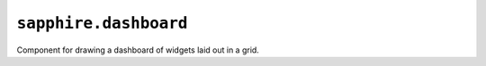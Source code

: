.. _saphire.dashboard

``sapphire.dashboard``
======================

Component for drawing a dashboard of widgets laid out in a grid.

.. function:: sapphire.dashboard()

  Creates a new dashboard.


.. function:: dashboard(el)

  Draws the dashboard by applying it to the given selection. ``el`` can be a
  d3 selection, or any argument accepted by d3.select_.

  .. code-block:: javascript

    var dashboard = sapphire.dashboard();

    d3.select('#dashboard')
      .datum({
        widgets: [{
          title: 'A last widget',
          type: 'last',
          values [{
            x: 123,
            y: 345
          }, {
            x: 567,
            y: 789
          }]
        }]
      })
      .call(dashboard);


.. function:: dashboard.title([accessor])

  Property for the :ref:`accessor <accessors>` to use to access the dashboard's
  title from the bound datum. Defaults to ``function(d) { return d.title; }``.

  .. code-block:: javascript

    var dashboard = sapphire.dashboard()
      .title(function(d, i) {
        return d.heading;
      });

    d3.select('#dashboard')
      .datum({
        ...
        heading 'A Small Dashboard',
        ...
      })
      .call(dashboard);


.. function:: dashboard.widgets([accessor])

  Property for the :ref:`accessor <accessors>` to use to access widget data
  from the bound datum. Defaults to ``function(d) { return d.widgets; }``.

  .. code-block:: javascript

    var dashboard = sapphire.dashboard()
      .widgets(function(d, i) {
        return d.things;
      });

    d3.select('#dashboard')
      .datum({
        ...
        things: [{
          type: 'last',
          title: 'Default last',
          values: [{
            x: 123,
            y: 345
          }, {
            x: 567,
            y: 789
          }]
        }]
        ...
      })
      .call(dashboard);


.. function:: dashboard.type([accessor])

  Property for the :ref:`accessor <accessors>` to use to access the widget type
  from each widget datum. Should evaluate to a string matching a widget type
  recognised by the dashboard. Defaults to ``function(d) { return d.type; }``.

  .. code-block:: javascript

    var dashboard = sapphire.dashboard()
      .type(function(d) {
        return d.typename;
      });

    dashboard.types().set('dummy', sapphire.view.extend()
      .draw(function() {
        this.el().text(function(d) { return d.text; });
      }));

    d3.select('#dashboard')
      .datum({
        ...
        widgets: [{
          typename: 'dummy',
          text: 'foo'
        }]
      })
      .call(dashboard);


.. function:: dashboard.key([accessor])

  Property for the :ref:`accessor <accessors>` to use to access the key to use
  to control how the widget data is joined to elements.
  
  .. code-block:: javascript

    var dashboard = sapphire.dashboard()
      .key(function(d) { return d.name; });

    d3.select('#dashboard')
      .datum({
        widgets: [{
          key: 'a',
          ...
        }, {
          key: 'b',
          ...
        }]
      })
      .call(dashboard);

  The default accessor will use each widget datum's ``key`` property if it
  exists, falling back to the widget datum's index in the array of widget data
  if it does not find the property.


.. function:: dashboard.types()

  Property for the dashboard's recognised widget types. Managed as a d3.map_.

  .. code-block:: javascript

    var dashboard = sapphire.dashboard();
    dashboard.types().get('last');
    dashboard.types().set('dummy', sapphire.view.extend().new());


.. function:: dashboard.col([accessor])

  Property for the :ref:`accessor <accessors>` to use to access the column
  index for each widget. If the accessor returns ``null`` or ``undefined``, the
  dashboard relies on its :func:`grid layout <sapphire.grid>` to choose the
  next column position for the widget.

  The default accessor looks up the ``col`` property of each datum, returning
  ``null`` if the property does not exist, is undefined, or if the datum is not
  an object.

  .. code-block:: javascript

    var dashboard = sapphire.dashboard()
      .col(function(d) {
        return d.x;
      });

    d3.select('#dashboard')
      .datum({
        widgets: [{
          x: 2,
          ...
        }, {
          x: 3,
          ...
        }]
      })
      .call(dashboard);


.. function:: dashboard.row([accessor])

  Property for the :ref:`accessor <accessors>` to use to access the row index
  for each widget. If the accessor returns ``null`` or ``undefined``, the
  dashboard relies on its :func:`grid layout <sapphire.grid>` to choose the
  next row position for the widget.

  The default accessor looks up the ``row`` property of each datum, returning
  ``null`` if the property does not exist, is undefined, or if the datum is not
  an object.

  .. code-block:: javascript

    var dashboard = sapphire.dashboard()
      .row(function(d) {
        return d.y;
      });

    d3.select('#dashboard')
      .datum({
        widgets: [{
          y: 2,
          ...
        }, {
          y: 3,
          ...
        }]
      })
      .call(dashboard);


.. function:: dashboard.colspan([accessor])

  Property for the :ref:`accessor <accessors>` to use to access the *minimum*
  number of columns to span for each widget. Each widget's column span is
  recalculated after the widget is drawn, so a widget may exceed the span given,
  depending on the behaviour of the widget's type.
  
  If the accessor returns ``null`` or ``undefined``, the dashboard will fall
  back to the relevant widget type's ``colspan`` property. The default accessor
  looks up the ``colspan`` property of each datum.

  .. code-block:: javascript

    var dashboard = sapphire.dashboard()
      .colspan(function(d) {
        return d.width;
      });

    d3.select('#dashboard')
      .datum({
        widgets: [{
          width: 2,
          ...
        }, {
          width: 3,
          ...
        }]
      })
      .call(dashboard);


.. function:: dashboard.rowspan([accessor])

  Property for the :ref:`accessor <accessors>` to use to access the *minimum*
  number of rows to span for each widget. Each widget's row span is
  recalculated after the widget is drawn, so a widget may exceed the span
  given, depending on the behaviour of the widget's type.
  
  If the accessor returns ``null`` or ``undefined``, the dashboard will fall
  back to the relevant widget type's ``rowspan`` property. The default accessor
  looks up the ``rowspan`` property of each datum.

  The default accessor looks up the ``rowspan`` property of each datum.

  .. code-block:: javascript

    var dashboard = sapphire.dashboard()
      .rowspan(function(d) {
        return d.height;
      });

    d3.select('#dashboard')
      .datum({
        widgets: [{
          height: 2,
          ...
        }, {
          height: 3,
          ...
        }]
      })
      .call(dashboard);


.. function:: dashboard.padding([v])

  Property for amount of padding for the dashboard's widgets. Defaults to ``10``.

  .. code-block:: javascript

    var dashboard = sapphire.dashboard()
      .padding(5);


.. function:: dashboard.numcols([v])

  Property for the number of columns the dashboard grid's width is divided up
  into. Defaults to ``8``.

  .. code-block:: javascript

    var dashboard = sapphire.dashboard()
      .numcols(4);


.. function:: dashboard.scale([v])

  Property for the row and column scale to use when calculating each widget's
  (x, y) offset, width and height from its column, row, column span and row
  span respectively. Defaults to ``100``.

  .. code-block:: javascript

    var dashboard = sapphire.dashboard()
      .scale(50);


.. _d3.select: https://github.com/mbostock/d3/wiki/Selections#selecting-elements
.. _d3.map: https://github.com/mbostock/d3/wiki/Arrays#maps

